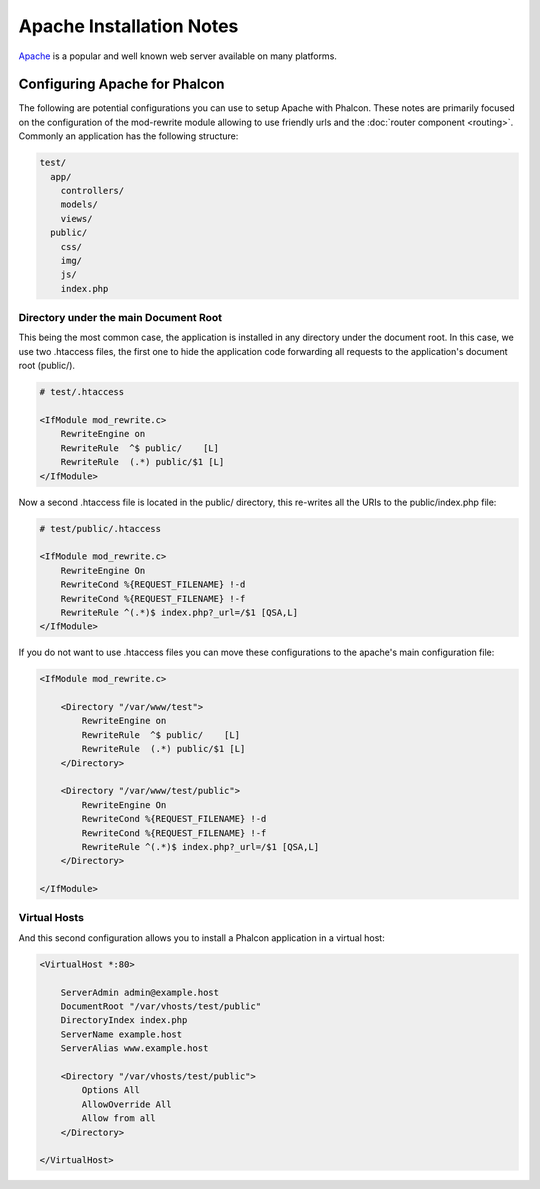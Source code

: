 Apache Installation Notes
=========================
Apache_ is a popular and well known web server available on many platforms.

Configuring Apache for Phalcon
------------------------------
The following are potential configurations you can use to setup Apache with Phalcon. These notes are primarily
focused on the configuration of the mod-rewrite module allowing to use friendly urls and the
:doc:`router component <routing>`. Commonly an application has the following structure:

.. code-block:: php

    test/
      app/
        controllers/
        models/
        views/
      public/
        css/
        img/
        js/
        index.php

Directory under the main Document Root
^^^^^^^^^^^^^^^^^^^^^^^^^^^^^^^^^^^^^^
This being the most common case, the application is installed in any directory under the document root.
In this case, we use two .htaccess files, the first one to hide the application code forwarding all requests
to the application's document root (public/).

.. code-block:: apacheconf

    # test/.htaccess

    <IfModule mod_rewrite.c>
        RewriteEngine on
        RewriteRule  ^$ public/    [L]
        RewriteRule  (.*) public/$1 [L]
    </IfModule>

Now a second .htaccess file is located in the public/ directory, this re-writes all the URIs to the public/index.php file:

.. code-block:: apacheconf

    # test/public/.htaccess

    <IfModule mod_rewrite.c>
        RewriteEngine On
        RewriteCond %{REQUEST_FILENAME} !-d
        RewriteCond %{REQUEST_FILENAME} !-f
        RewriteRule ^(.*)$ index.php?_url=/$1 [QSA,L]
    </IfModule>

If you do not want to use .htaccess files you can move these configurations to the apache's main configuration file:

.. code-block:: apacheconf

    <IfModule mod_rewrite.c>

        <Directory "/var/www/test">
            RewriteEngine on
            RewriteRule  ^$ public/    [L]
            RewriteRule  (.*) public/$1 [L]
        </Directory>

        <Directory "/var/www/test/public">
            RewriteEngine On
            RewriteCond %{REQUEST_FILENAME} !-d
            RewriteCond %{REQUEST_FILENAME} !-f
            RewriteRule ^(.*)$ index.php?_url=/$1 [QSA,L]
        </Directory>

    </IfModule>

Virtual Hosts
^^^^^^^^^^^^^
And this second configuration allows you to install a Phalcon application in a virtual host:

.. code-block:: apacheconf

    <VirtualHost *:80>

        ServerAdmin admin@example.host
        DocumentRoot "/var/vhosts/test/public"
        DirectoryIndex index.php
        ServerName example.host
        ServerAlias www.example.host

        <Directory "/var/vhosts/test/public">
            Options All
            AllowOverride All
            Allow from all
        </Directory>

    </VirtualHost>


.. _Apache: http://httpd.apache.org/
